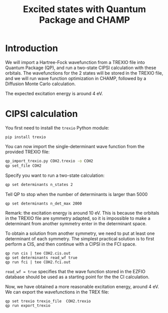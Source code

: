 #+TITLE: Excited states with Quantum Package and CHAMP

* Introduction

  We will import a Hartree-Fock wavefunction from a TREXIO file into
  Quantum Package (QP), and run a two-state CIPSI calculation with
  these orbitals. The wavefunctions for the 2 states will be stored in
  the TREXIO file, and we will run wave function optimization in
  CHAMP, followed by a Diffusion Monte Carlo calculation.

  The expected excitation energy is around 4 eV.


* CIPSI calculation

  You first need to install the =trexio= Python module:
  #+begin_src
pip install trexio
  #+end_src

  You can now import the single-determinant wave function from the provided TREXIO file:
  
  #+begin_src bash
qp_import_trexio.py COH2.trexio -o COH2
qp set_file COH2
  #+end_src

  Specify you want to run a two-state calculation:
  
  #+begin_src bash
qp set determinants n_states 2
  #+end_src

  Tell QP to stop when the number of determinants is larger than 5000

  #+begin_src bash
qp set determinants n_det_max 2000
  #+end_src

  Remark: the excitation energy is around 10 eV. This is because the
  orbitals in the TREXIO file are symmetry adapted, so it is
  impossible to make a determinant from another symmetry enter in the
  determinant space.

  To obtain a solution from another symmetry, we need to put at least
  one determinant of each symmetry. The simplest practical solution is
  to first perform a CIS, and then continue with a CIPSI in the FCI
  space.

    #+begin_src 
qp run cis | tee COH2.cis.out
qp set determinants read_wf true
qp run fci | tee COH2.fci.out
  #+end_src

  =read_wf = true= specifies that the wave function stored in the
  EZFIO database should be used as a starting point for the the CI calculation.

  Now, we have obtained a more reasonable excitation energy, around 4
  eV. We can export the wavefunctions in the TREX file:

  #+begin_src 
qp set trexio trexio_file  COH2.trexio
qp run export_trexio
  #+end_src

 
